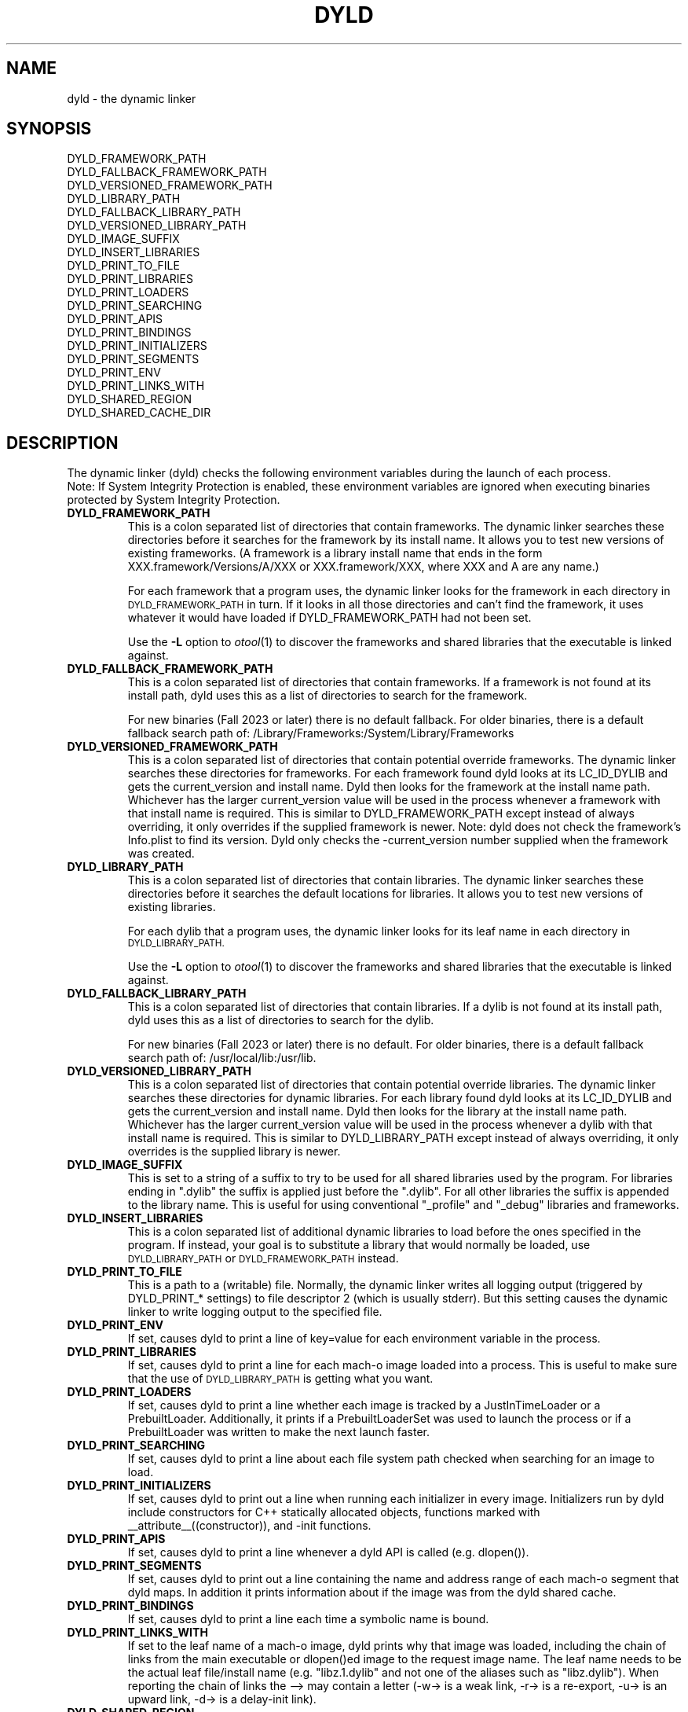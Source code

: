 .TH DYLD 1 "June 1, 2020" "Apple Inc."
.SH NAME
dyld \- the dynamic linker
.SH SYNOPSIS
DYLD_FRAMEWORK_PATH
.br
DYLD_FALLBACK_FRAMEWORK_PATH
.br
DYLD_VERSIONED_FRAMEWORK_PATH
.br
DYLD_LIBRARY_PATH
.br
DYLD_FALLBACK_LIBRARY_PATH
.br
DYLD_VERSIONED_LIBRARY_PATH
.br
DYLD_IMAGE_SUFFIX
.br
DYLD_INSERT_LIBRARIES
.br
DYLD_PRINT_TO_FILE
.br
DYLD_PRINT_LIBRARIES
.br
DYLD_PRINT_LOADERS
.br
DYLD_PRINT_SEARCHING
.br
DYLD_PRINT_APIS
.br
DYLD_PRINT_BINDINGS
.br
DYLD_PRINT_INITIALIZERS
.br
DYLD_PRINT_SEGMENTS
.br
DYLD_PRINT_ENV
.br
DYLD_PRINT_LINKS_WITH
.br
DYLD_SHARED_REGION
.br
DYLD_SHARED_CACHE_DIR
.SH DESCRIPTION
The dynamic linker (dyld) checks the following environment variables during the launch
of each process.
.br
.br
Note: If System Integrity Protection is enabled, these environment variables are ignored
when executing binaries protected by System Integrity Protection.
.TP
.B DYLD_FRAMEWORK_PATH
This is a colon separated list of directories that contain frameworks.
The dynamic linker searches these directories before it searches for the
framework by its install name.
It allows you to test new versions of existing
frameworks. (A framework is a library install name that ends in the form
XXX.framework/Versions/A/XXX or XXX.framework/XXX, where XXX and A are any
name.)
.IP
For each framework that a program uses, the dynamic linker looks for the
framework in each directory in 
.SM DYLD_FRAMEWORK_PATH
in turn. If it looks in all those directories and can't find the framework, it
uses whatever it would have loaded if DYLD_FRAMEWORK_PATH had not been set.
.IP
Use the
.B \-L
option to 
.IR otool (1)
to discover the frameworks and shared libraries that the executable
is linked against.
.TP
.B DYLD_FALLBACK_FRAMEWORK_PATH
This is a colon separated list of directories that contain frameworks.
If a framework is not found at its install path, dyld uses this
as a list of directories to search for the framework.

For new binaries (Fall 2023 or later) there is no default fallback.  For older binaries,
there is a default fallback search path of: /Library/Frameworks:/System/Library/Frameworks
.TP
.B DYLD_VERSIONED_FRAMEWORK_PATH
This is a colon separated list of directories that contain potential override frameworks. 
The dynamic linker searches these directories for frameworks.  For
each framework found dyld looks at its LC_ID_DYLIB and gets the current_version 
and install name.  Dyld then looks for the framework at the install name path.
Whichever has the larger current_version value will be used in the process whenever
a framework with that install name is required.  This is similar to DYLD_FRAMEWORK_PATH
except instead of always overriding, it only overrides if the supplied framework is newer.
Note: dyld does not check the framework's Info.plist to find its version.  Dyld only
checks the -current_version number supplied when the framework was created.
.TP
.B DYLD_LIBRARY_PATH
This is a colon separated list of directories that contain libraries. The
dynamic linker searches these directories before it searches the default
locations for libraries. It allows you to test new versions of existing
libraries. 
.IP
For each dylib that a program uses, the dynamic linker looks for its
leaf name in each directory in
.SM DYLD_LIBRARY_PATH.
.IP
Use the
.B \-L
option to 
.IR otool (1)
to discover the frameworks and shared libraries that the executable
is linked against.
.TP
.B DYLD_FALLBACK_LIBRARY_PATH
This is a colon separated list of directories that contain libraries.
If a dylib is not found at its install  path,
dyld uses this as a list of directories to search for the dylib.

For new binaries (Fall 2023 or later) there is no default.  For older binaries,
there is a default fallback search path of: /usr/local/lib:/usr/lib.
.TP
.B DYLD_VERSIONED_LIBRARY_PATH
This is a colon separated list of directories that contain potential override libraries. 
The dynamic linker searches these directories for dynamic libraries.  For
each library found dyld looks at its LC_ID_DYLIB and gets the current_version 
and install name.  Dyld then looks for the library at the install name path.
Whichever has the larger current_version value will be used in the process whenever
a dylib with that install name is required.  This is similar to DYLD_LIBRARY_PATH
except instead of always overriding, it only overrides is the supplied library is newer.
.TP
.B DYLD_IMAGE_SUFFIX
This is set to a string of a suffix to try to be used for all shared libraries
used by the program.  For libraries ending in ".dylib" the suffix is applied
just before the ".dylib".  For all other libraries the suffix is appended to the
library name.  This is useful for using conventional "_profile" and "_debug"
libraries and frameworks.
.TP
.B DYLD_INSERT_LIBRARIES
This is a colon separated list of additional dynamic libraries to load before the
ones specified in the program. If instead, your goal is to substitute a library
that would normally be loaded, use
.SM DYLD_LIBRARY_PATH
or
.SM DYLD_FRAMEWORK_PATH
instead.
.TP
.B DYLD_PRINT_TO_FILE
This is a path to a (writable) file. Normally, the dynamic linker writes all
logging output (triggered by DYLD_PRINT_* settings) to file descriptor 2
(which is usually stderr).  But this setting causes the dynamic linker to
write logging output to the specified file.
.TP
.B DYLD_PRINT_ENV
If set, causes dyld to print a line of key=value for each environment variable in the process.
.TP
.B DYLD_PRINT_LIBRARIES
If set, causes dyld to print a line for each mach-o image loaded into a process.
This is useful to make sure that the use of
.SM DYLD_LIBRARY_PATH
is getting what you want.
.TP
.B DYLD_PRINT_LOADERS
If set, causes dyld to print a line whether each image is tracked by a JustInTimeLoader
or a PrebuiltLoader.  Additionally, it prints if a PrebuiltLoaderSet was used to
launch the process or if a PrebuiltLoader was written to make the next launch
faster.
.TP
.B DYLD_PRINT_SEARCHING
If set, causes dyld to print a line about each file system path checked when searching
for an image to load.
.TP
.B DYLD_PRINT_INITIALIZERS
If set, causes dyld to print out a line when running each initializer in every image.  Initializers
run by dyld include constructors for C++ statically allocated objects, functions marked with
__attribute__((constructor)), and -init functions.
.TP
.B DYLD_PRINT_APIS
If set, causes dyld to print a line whenever a dyld API is called (e.g. dlopen()).
.TP
.B DYLD_PRINT_SEGMENTS
If set, causes dyld to print out a line containing the name and address range of each mach-o segment
that dyld maps.  In addition it prints information about if the image was from the dyld 
shared cache.
.TP
.B DYLD_PRINT_BINDINGS 
If set, causes dyld to print a line each time a symbolic name is bound.
.TP
.B DYLD_PRINT_LINKS_WITH
If set to the leaf name of a mach-o image, dyld prints why that image was loaded, including the chain
of links from the main executable or dlopen()ed image to the request image name. The leaf name needs
to be the actual leaf file/install name (e.g. "libz.1.dylib" and not one of the aliases such as "libz.dylib").
When reporting the chain of links the --> may contain a letter (-w-> is a weak link, -r-> is a re-export,
-u-> is an upward link, -d-> is a delay-init link).
.TP
.B DYLD_SHARED_REGION
This can be "use" (the default) or "private".  Setting it to "private" tells
dyld to remove the shared region from the process address space and mmap()
back in a private copy of the dyld shared cache in the shared region address
range. This is only useful if the shared cache on disk has been updated
and is different than the shared cache in use.
.TP
.B DYLD_SHARED_CACHE_DIR
This is a directory containing dyld shared cache files.  This variable can be used in
conjunction with DYLD_SHARED_REGION=private to run a process with an alternate shared cache.
.TP
.SH DYNAMIC LIBRARY LOADING
Unlike many other operating systems, Darwin does not locate dependent dynamic libraries
via their leaf file name.  Instead the full path to each dylib is used (e.g. /usr/lib/libSystem.B.dylib).
But there are times when a full path is not appropriate; for instance, may want your
binaries to be installable in anywhere on the disk.
To support that, there are three @xxx/ variables that can be used as a path prefix.  At runtime dyld
substitutes a dynamically generated path for the @xxx/ prefix.
.TP
.B @executable_path/
This variable is replaced with the path to the directory containing the main executable for 
the process.  This is useful for loading dylibs/frameworks embedded in a .app directory. 
If the main executable file is at /some/path/My.app/Contents/MacOS/My and a framework dylib 
file is at /some/path/My.app/Contents/Frameworks/Foo.framework/Versions/A/Foo, then 
the framework load path could be encoded as 
@executable_path/../Frameworks/Foo.framework/Versions/A/Foo and the .app directory could be
moved around in the file system and dyld will still be able to load the embedded framework.
.TP
.B @loader_path/
This variable is replaced with the path to the directory containing the mach-o binary which
contains the load command using @loader_path. Thus, in every binary, @loader_path resolves to
a different path, whereas @executable_path always resolves to the same path. @loader_path is
useful as the load path for a framework/dylib embedded in a plug-in, if the final file 
system location of the plugin-in unknown (so absolute paths cannot be used) or if the plug-in 
is used by multiple applications (so @executable_path cannot be used). If the plug-in mach-o
file is at /some/path/Myfilter.plugin/Contents/MacOS/Myfilter and a framework dylib 
file is at /some/path/Myfilter.plugin/Contents/Frameworks/Foo.framework/Versions/A/Foo, then 
the framework load path could be encoded as 
@loader_path/../Frameworks/Foo.framework/Versions/A/Foo and the Myfilter.plugin directory could 
be moved around in the file system and dyld will still be able to load the embedded framework.
.TP
.B @rpath/
Dyld maintains a current stack of paths called the run path list.  When @rpath is encountered
it is substituted with each path in the run path list until a loadable dylib if found.  
The run path stack is built from the LC_RPATH load commands in the depencency chain
that lead to the current dylib load.
You can add an LC_RPATH load command to an image with the -rpath option to ld(1).  You can
even add a LC_RPATH load command path that starts with @loader_path/, and it will push a path
on the run path stack that relative to the image containing the LC_RPATH.  
The use of @rpath is most useful when you have a complex directory structure of programs and
dylibs which can be installed anywhere, but keep their relative positions.  This scenario
could be implemented using @loader_path, but every client of a dylib could need a different 
load path because its relative position in the file system is different. The use of @rpath
introduces a level of indirection that simplifies things.  You pick a location in your directory
structure as an anchor point.  Each dylib then gets an install path that starts with @rpath 
and is the path to the dylib relative to the anchor point. Each main executable is linked
with -rpath @loader_path/zzz, where zzz is the path from the executable to the anchor point.
At runtime dyld sets it run path to be the anchor point, then each dylib is found relative
to the anchor point.  
.SH "SEE ALSO"
dyld_info(1), ld(1), otool(1)
